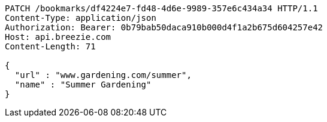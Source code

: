 [source,http,options="nowrap"]
----
PATCH /bookmarks/df4224e7-fd48-4d6e-9989-357e6c434a34 HTTP/1.1
Content-Type: application/json
Authorization: Bearer: 0b79bab50daca910b000d4f1a2b675d604257e42
Host: api.breezie.com
Content-Length: 71

{
  "url" : "www.gardening.com/summer",
  "name" : "Summer Gardening"
}
----